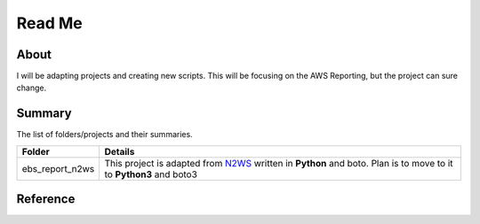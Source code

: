 =======
Read Me 
=======

About
-----

I will be adapting projects and creating new scripts. This will be focusing 
on the AWS Reporting, but the project can sure change. 

Summary
-------

The list of folders/projects and their summaries. 

+----------------------------+------------------------------------------------+
| Folder                     | Details                                        |              
+============================+================================================+
| ebs_report_n2ws            + This project is adapted from `N2WS`_ written   |
|                            + in **Python** and boto. Plan is to move to     |
|                            + it to **Python3** and boto3                    |
+----------------------------+------------------------------------------------+

Reference
---------

.. _N2WS: https://n2ws.com/blog/aws-ebs-snapshot/ebs-report

